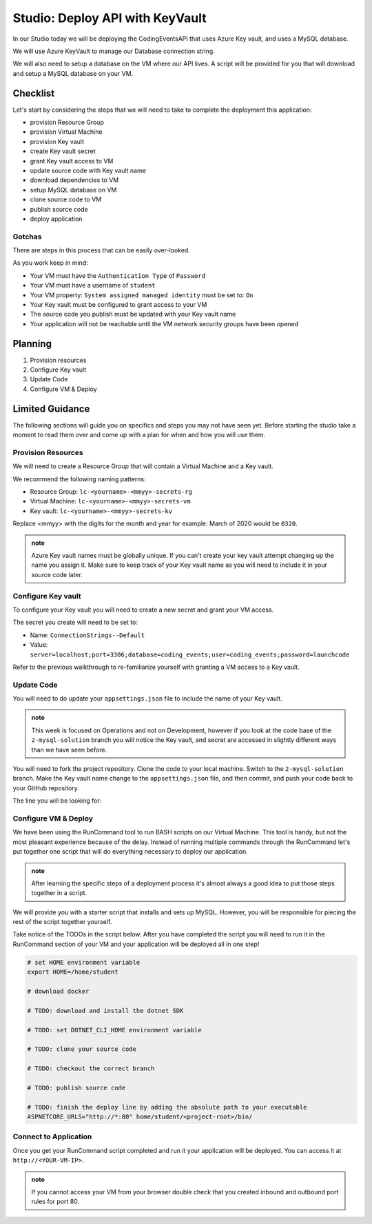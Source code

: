 ================================
Studio: Deploy API with KeyVault
================================

In our Studio today we will be deploying the CodingEventsAPI that uses Azure Key vault, and uses a MySQL database.

We will use Azure KeyVault to manage our Database connection string.

We will also need to setup a database on the VM where our API lives. A script will be provided for you that will download and setup a MySQL database on your VM.

Checklist
=========

Let's start by considering the steps that we will need to take to complete the deployment this application:

- provision Resource Group
- provision Virtual Machine
- provision Key vault
- create Key vault secret
- grant Key vault access to VM
- update source code with Key vault name
- download dependencies to VM
- setup MySQL database on VM
- clone source code to VM
- publish source code
- deploy application

Gotchas
-------

There are steps in this process that can be easily over-looked. 

As you work keep in mind:

- Your VM must have the ``Authentication Type`` of ``Password``
- Your VM must have a username of ``student``
- Your VM property: ``System assigned managed identity`` must be set to: ``On``
- Your Key vault must be configured to grant access to your VM
- The source code you publish must be updated with your Key vault name
- Your application will not be reachable until the VM network security groups have been opened

Planning
========

#. Provision resources
#. Configure Key vault
#. Update Code
#. Configure VM & Deploy

Limited Guidance
================

The following sections will guide you on specifics and steps you may not have seen yet. Before starting the studio take a moment to read them over and come up with a plan for when and how you will use them.

Provision Resources
-------------------

We will need to create a Resource Group that will contain a Virtual Machine and a Key vault.

We recommend the following naming patterns:

- Resource Group: ``lc-<yourname>-<mmyy>-secrets-rg``
- Virtual Machine: ``lc-<yourname>-<mmyy>-secrets-vm``
- Key vault: ``lc-<yourname>-<mmyy>-secrets-kv``

Replace <mmyy> with the digits for the month and year for example: March of 2020 would be ``0320``.

.. admonition:: note

   Azure Key vault names must be globally unique. If you can't create your key vault attempt changing up the name you assign it. Make sure to keep track of your Key vault name as you will need to include it in your source code later.

Configure Key vault
-------------------

To configure your Key vault you will need to create a new secret and grant your VM access.

The secret you create will need to be set to:

- Name: ``ConnectionStrings--Default``
- Value: ``server=localhost;port=3306;database=coding_events;user=coding_events;password=launchcode``

Refer to the previous walkthrough to re-familiarize yourself with granting a VM access to a Key vault.

Update Code
-----------

You will need to do update your ``appsettings.json`` file to include the name of your Key vault.

.. admonition:: note

   This week is focused on Operations and not on Development, however if you look at the code base of the ``2-mysql-solution`` branch you will notice the Key vault, and secret are accessed in slightly different ways than we have seen before.

You will need to fork the project repository. Clone the code to your local machine. Switch to the ``2-mysql-solution`` branch. Make the Key vault name change to the ``appsettings.json`` file, and then commit, and push your code back to your GitHub repository.

The line you will be looking for:

.. sourcecode:: csharp
   :caption: appsettings.json

   "KeyVaultName": "<your-keyvault-name>"

Configure VM & Deploy
---------------------

We have been using the RunCommand tool to run BASH scripts on our Virtual Machine. This tool is handy, but not the most pleasant experience because of the delay. Instead of running multiple commands through the RunCommand let's put together one script that will do everything necessary to deploy our application. 

.. admonition:: note

   After learning the specific steps of a deployment process it's almost always a good idea to put those steps together in a script.

We will provide you with a starter script that installs and sets up MySQL. However, you will be responsible for piecing the rest of the script together yourself. 

Take notice of the TODOs in the script below. After you have completed the script you will need to run it in the RunCommand section of your VM and your application will be deployed all in one step!

.. sourcecode:: bash

   # set HOME environment variable
   export HOME=/home/student

   # download docker 

   # TODO: download and install the dotnet SDK

   # TODO: set DOTNET_CLI_HOME environment variable

   # TODO: clone your source code

   # TODO: checkout the correct branch

   # TODO: publish source code

   # TODO: finish the deploy line by adding the absolute path to your executable
   ASPNETCORE_URLS="http://*:80" home/student/<project-root>/bin/

Connect to Application
----------------------

Once you get your RunCommand script completed and run it your application will be deployed. You can access it at ``http://<YOUR-VM-IP>``.

.. admonition:: note

   If you cannot access your VM from your browser double check that you created inbound and outbound port rules for port 80.
